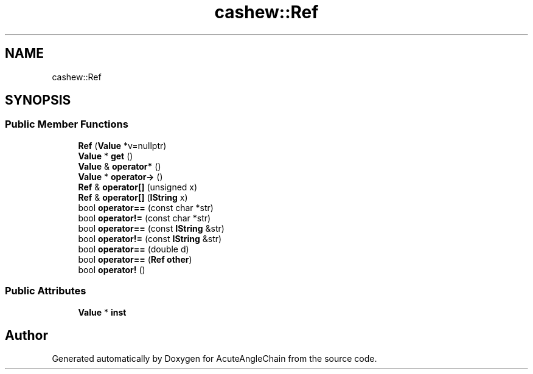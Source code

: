 .TH "cashew::Ref" 3 "Sun Jun 3 2018" "AcuteAngleChain" \" -*- nroff -*-
.ad l
.nh
.SH NAME
cashew::Ref
.SH SYNOPSIS
.br
.PP
.SS "Public Member Functions"

.in +1c
.ti -1c
.RI "\fBRef\fP (\fBValue\fP *v=nullptr)"
.br
.ti -1c
.RI "\fBValue\fP * \fBget\fP ()"
.br
.ti -1c
.RI "\fBValue\fP & \fBoperator*\fP ()"
.br
.ti -1c
.RI "\fBValue\fP * \fBoperator\->\fP ()"
.br
.ti -1c
.RI "\fBRef\fP & \fBoperator[]\fP (unsigned x)"
.br
.ti -1c
.RI "\fBRef\fP & \fBoperator[]\fP (\fBIString\fP x)"
.br
.ti -1c
.RI "bool \fBoperator==\fP (const char *str)"
.br
.ti -1c
.RI "bool \fBoperator!=\fP (const char *str)"
.br
.ti -1c
.RI "bool \fBoperator==\fP (const \fBIString\fP &str)"
.br
.ti -1c
.RI "bool \fBoperator!=\fP (const \fBIString\fP &str)"
.br
.ti -1c
.RI "bool \fBoperator==\fP (double d)"
.br
.ti -1c
.RI "bool \fBoperator==\fP (\fBRef\fP \fBother\fP)"
.br
.ti -1c
.RI "bool \fBoperator!\fP ()"
.br
.in -1c
.SS "Public Attributes"

.in +1c
.ti -1c
.RI "\fBValue\fP * \fBinst\fP"
.br
.in -1c

.SH "Author"
.PP 
Generated automatically by Doxygen for AcuteAngleChain from the source code\&.
